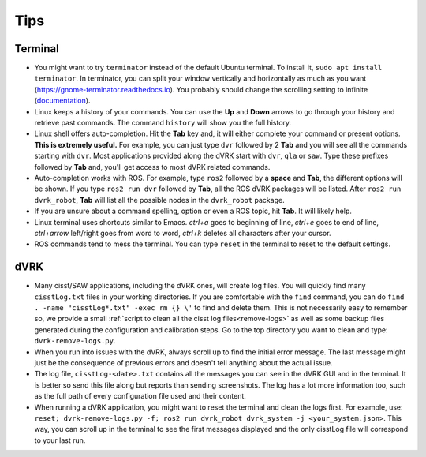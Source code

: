 .. _usage-tips:

****
Tips
****

Terminal
########

* You might want to try ``terminator`` instead of the default Ubuntu terminal.
  To install it, ``sudo apt install terminator``. In terminator, you can split
  your window vertically and horizontally as much as you want
  (https://gnome-terminator.readthedocs.io).  You probably should change the
  scrolling setting to infinite
  (`documentation <https://gnome-terminator.readthedocs.io/en/latest/preferences.html#scrolling>`_).

* Linux keeps a history of your commands. You can use the **Up** and **Down**
  arrows to go through your history and retrieve past commands. The command
  ``history`` will show you the full history.

* Linux shell offers auto-completion. Hit the **Tab** key and, it will either
  complete your command or present options. **This is extremely useful.** For
  example, you can just type ``dvr`` followed by 2 **Tab** and you will see all
  the commands starting with ``dvr``. Most applications provided along the dVRK
  start with ``dvr``, ``qla`` or ``saw``. Type these prefixes followed by
  **Tab** and, you'll get access to most dVRK related commands.

* Auto-completion works with ROS. For example, type ``ros2`` followed by a
  **space** and **Tab**, the different options will be shown.  If you type
  ``ros2 run dvr`` followed by **Tab**, all the ROS dVRK packages will be
  listed. After ``ros2 run dvrk_robot``, **Tab** will list all the possible
  nodes in the ``dvrk_robot`` package.

* If you are unsure about a command spelling, option or even a ROS topic, hit
  **Tab**. It will likely help.

* Linux terminal uses shortcuts similar to Emacs.  *ctrl+a* goes to beginning of
  line, *ctrl+e* goes to end of line, *ctrl+arrow* left/right goes from word to
  word, *ctrl+k* deletes all characters after your cursor.

* ROS commands tend to mess the terminal. You can type ``reset`` in the terminal
  to reset to the default settings.

dVRK
####

* Many cisst/SAW applications, including the dVRK ones, will create log files.
  You will quickly find many ``cisstLog.txt`` files in your working directories.
  If you are comfortable with the ``find`` command, you can do ``find . -name
  "cisstLog*.txt" -exec rm {} \'`` to find and delete them. This is not
  necessarily easy to remember so, we provide a small :ref:`script to clean all
  the cisst log files<remove-logs>` as well as some backup files generated
  during the configuration and calibration steps. Go to the top directory you
  want to clean and type: ``dvrk-remove-logs.py``.

* When you run into issues with the dVRK, always scroll up to find the initial
  error message. The last message might just be the consequence of previous
  errors and doesn't tell anything about the actual issue.

* The log file, ``cisstLog-<date>.txt`` contains all the messages you can see in
  the dVRK GUI and in the terminal. It is better so send this file along
  but reports than sending screenshots. The log has a lot more information too,
  such as the full path of every configuration file used and their content.

* When running a dVRK application, you might want to reset the terminal and
  clean the logs first.  For example, use: ``reset; dvrk-remove-logs.py -f; ros2
  run dvrk_robot dvrk_system -j <your_system.json>``. This way, you can scroll
  up in the terminal to see the first messages displayed and the only cisstLog
  file will correspond to your last run.